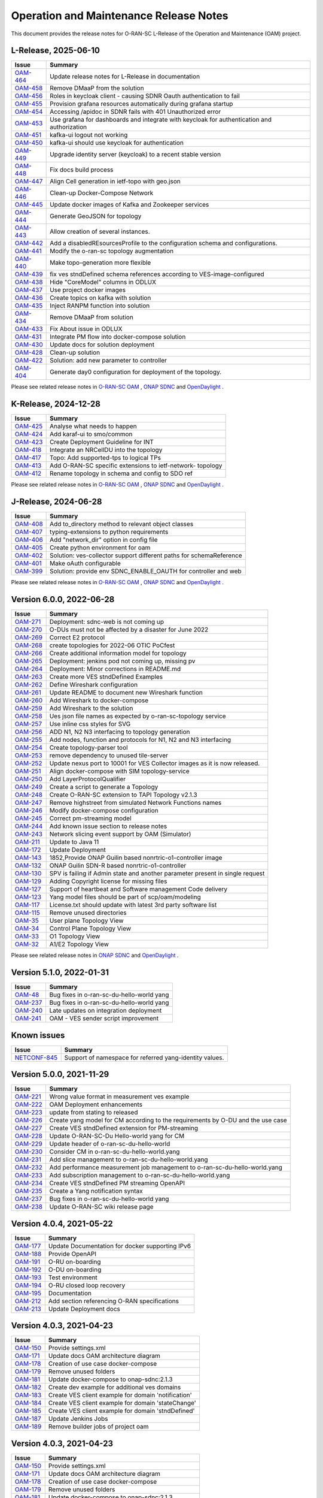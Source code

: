 .. This work is licensed under a Creative Commons Attribution 4.0 International License.
.. SPDX-License-Identifier: CC-BY-4.0
.. Copyright (C) 2025 highstreet technologies USA Corp.


Operation and Maintenance Release Notes
=======================================

This document provides the release notes for O-RAN-SC L-Release of the Operation and Maintenance (OAM) project.

L-Release, 2025-06-10
---------------------

+-----------------------------------------------------------------+---------------------------------------------------------------------------------------------+
| Issue                                                           | Summary                                                                                     |
+=================================================================+=============================================================================================+
| `OAM-464  <https://lf-o-ran-sc.atlassian.net/browse/OAM-464>`__ | Update release notes for L-Release in documentation                                         |
+-----------------------------------------------------------------+---------------------------------------------------------------------------------------------+
| `OAM-458  <https://lf-o-ran-sc.atlassian.net/browse/OAM-458>`__ | Remove DMaaP from the solution                                                              |
+-----------------------------------------------------------------+---------------------------------------------------------------------------------------------+
| `OAM-456  <https://lf-o-ran-sc.atlassian.net/browse/OAM-456>`__ | Roles in keycloak client - causing SDNR Oauth authentication to fail                        |
+-----------------------------------------------------------------+---------------------------------------------------------------------------------------------+
| `OAM-455  <https://lf-o-ran-sc.atlassian.net/browse/OAM-455>`__ | Provision grafana resources automatically during grafana startup                            |
+-----------------------------------------------------------------+---------------------------------------------------------------------------------------------+
| `OAM-454  <https://lf-o-ran-sc.atlassian.net/browse/OAM-454>`__ | Accessing /apidoc in SDNR fails with 401 Unauthorized error                                 |
+-----------------------------------------------------------------+---------------------------------------------------------------------------------------------+
| `OAM-453  <https://lf-o-ran-sc.atlassian.net/browse/OAM-453>`__ | Use grafana for dashboards and integrate with keycloak for authentication and authorization |
+-----------------------------------------------------------------+---------------------------------------------------------------------------------------------+
| `OAM-451  <https://lf-o-ran-sc.atlassian.net/browse/OAM-451>`__ | kafka-ui logout not working                                                                 |
+-----------------------------------------------------------------+---------------------------------------------------------------------------------------------+
| `OAM-450  <https://lf-o-ran-sc.atlassian.net/browse/OAM-450>`__ | kafka-ui should use keycloak for authentication                                             |
+-----------------------------------------------------------------+---------------------------------------------------------------------------------------------+
| `OAM-449  <https://lf-o-ran-sc.atlassian.net/browse/OAM-449>`__ | Upgrade identity server (keycloak) to a recent stable version                               |
+-----------------------------------------------------------------+---------------------------------------------------------------------------------------------+
| `OAM-448  <https://lf-o-ran-sc.atlassian.net/browse/OAM-448>`__ | Fix docs build process                                                                      |
+-----------------------------------------------------------------+---------------------------------------------------------------------------------------------+
| `OAM-447  <https://lf-o-ran-sc.atlassian.net/browse/OAM-447>`__ | Align Cell generation in ietf-topo with geo.json                                            |
+-----------------------------------------------------------------+---------------------------------------------------------------------------------------------+
| `OAM-446  <https://lf-o-ran-sc.atlassian.net/browse/OAM-446>`__ | Clean-up Docker-Compose Network                                                             |
+-----------------------------------------------------------------+---------------------------------------------------------------------------------------------+
| `OAM-445  <https://lf-o-ran-sc.atlassian.net/browse/OAM-445>`__ | Update docker images of Kafka and Zookeeper services                                        |
+-----------------------------------------------------------------+---------------------------------------------------------------------------------------------+
| `OAM-444  <https://lf-o-ran-sc.atlassian.net/browse/OAM-444>`__ | Generate GeoJSON for topology                                                               |
+-----------------------------------------------------------------+---------------------------------------------------------------------------------------------+
| `OAM-443  <https://lf-o-ran-sc.atlassian.net/browse/OAM-443>`__ | Allow creation of several instances.                                                        |
+-----------------------------------------------------------------+---------------------------------------------------------------------------------------------+
| `OAM-442  <https://lf-o-ran-sc.atlassian.net/browse/OAM-442>`__ | Add a disabledREsourcesProfile to the configuration schema and configurations.              |
+-----------------------------------------------------------------+---------------------------------------------------------------------------------------------+
| `OAM-441  <https://lf-o-ran-sc.atlassian.net/browse/OAM-441>`__ | Modify the o-ran-sc topology augmentation                                                   |
+-----------------------------------------------------------------+---------------------------------------------------------------------------------------------+
| `OAM-440  <https://lf-o-ran-sc.atlassian.net/browse/OAM-440>`__ | Make topo-generation more flexible                                                          |
+-----------------------------------------------------------------+---------------------------------------------------------------------------------------------+
| `OAM-439  <https://lf-o-ran-sc.atlassian.net/browse/OAM-439>`__ | fix ves stndDefined schema references according to VES-image-configured                     |
+-----------------------------------------------------------------+---------------------------------------------------------------------------------------------+
| `OAM-438  <https://lf-o-ran-sc.atlassian.net/browse/OAM-438>`__ | Hide "CoreModel" columns in ODLUX                                                           |
+-----------------------------------------------------------------+---------------------------------------------------------------------------------------------+
| `OAM-437  <https://lf-o-ran-sc.atlassian.net/browse/OAM-437>`__ | Use project docker images                                                                   |
+-----------------------------------------------------------------+---------------------------------------------------------------------------------------------+
| `OAM-436  <https://lf-o-ran-sc.atlassian.net/browse/OAM-436>`__ |  Create topics on kafka with solution                                                       |
+-----------------------------------------------------------------+---------------------------------------------------------------------------------------------+
| `OAM-435  <https://lf-o-ran-sc.atlassian.net/browse/OAM-435>`__ |  Inject RANPM function into solution                                                        |
+-----------------------------------------------------------------+---------------------------------------------------------------------------------------------+
| `OAM-434  <https://lf-o-ran-sc.atlassian.net/browse/OAM-434>`__ |  Remove DMaaP from solution                                                                 |
+-----------------------------------------------------------------+---------------------------------------------------------------------------------------------+
| `OAM-433  <https://lf-o-ran-sc.atlassian.net/browse/OAM-433>`__ |  Fix About issue in ODLUX                                                                   |
+-----------------------------------------------------------------+---------------------------------------------------------------------------------------------+
| `OAM-431  <https://lf-o-ran-sc.atlassian.net/browse/OAM-431>`__ |  Integrate PM flow into docker-compose solution                                             |
+-----------------------------------------------------------------+---------------------------------------------------------------------------------------------+
| `OAM-430  <https://lf-o-ran-sc.atlassian.net/browse/OAM-430>`__ |  Update docs for solution deployment                                                        |
+-----------------------------------------------------------------+---------------------------------------------------------------------------------------------+
| `OAM-428  <https://lf-o-ran-sc.atlassian.net/browse/OAM-428>`__ |  Clean-up solution                                                                          |
+-----------------------------------------------------------------+---------------------------------------------------------------------------------------------+
| `OAM-422  <https://lf-o-ran-sc.atlassian.net/browse/OAM-422>`__ |  Solution: add new parameter to controller                                                  |
+-----------------------------------------------------------------+---------------------------------------------------------------------------------------------+
| `OAM-404  <https://lf-o-ran-sc.atlassian.net/browse/OAM-404>`__ |  Generate day0 configuration for deployment of the topology.                                |
+-----------------------------------------------------------------+---------------------------------------------------------------------------------------------+

Please see related release notes in `O-RAN-SC OAM <https://lf-o-ran-sc.atlassian.net/wiki/spaces/OAM/pages/451248134/L-Release+-+Release+Notes>`__ , `ONAP SDNC <https://docs.onap.org/en/latest/release/index.html>`__
and `OpenDaylight <https://docs.opendaylight.org/en/stable-potassium/release-notes/>`__ .


K-Release, 2024-12-28
---------------------

+-----------------------------------------------------------------+------------------------------------------------------------+
| Issue                                                           | Summary                                                    |
+=================================================================+============================================================+
| `OAM-425  <https://lf-o-ran-sc.atlassian.net/browse/OAM-425>`__ | Analyse what needs to happen                               |
+-----------------------------------------------------------------+------------------------------------------------------------+
| `OAM-424  <https://lf-o-ran-sc.atlassian.net/browse/OAM-424>`__ | Add karaf-ui to smo/common                                 |
+-----------------------------------------------------------------+------------------------------------------------------------+
| `OAM-423  <https://lf-o-ran-sc.atlassian.net/browse/OAM-423>`__ | Create Deployment Guideline for INT                        |
+-----------------------------------------------------------------+------------------------------------------------------------+
| `OAM-418  <https://lf-o-ran-sc.atlassian.net/browse/OAM-418>`__ | Integrate an NRCellDU into the topology                    |
+-----------------------------------------------------------------+------------------------------------------------------------+
| `OAM-417  <https://lf-o-ran-sc.atlassian.net/browse/OAM-417>`__ | Topo: Add supported-tps to logical TPs                     |
+-----------------------------------------------------------------+------------------------------------------------------------+
| `OAM-413  <https://lf-o-ran-sc.atlassian.net/browse/OAM-413>`__ | Add O-RAN-SC specific extensions to ietf-network- topology |
+-----------------------------------------------------------------+------------------------------------------------------------+
| `OAM-412  <https://lf-o-ran-sc.atlassian.net/browse/OAM-412>`__ | Rename topology in schema and config to SDO ref            |
+-----------------------------------------------------------------+------------------------------------------------------------+

Please see related release notes in `O-RAN-SC OAM <https://lf-o-ran-sc.atlassian.net/wiki/spaces/OAM/pages/241467395/K-Release+-+Release+Notes>`__ , `ONAP SDNC <https://docs.onap.org/projects/onap-sdnc-oam/en/montreal/release-notes.html>`__
and `OpenDaylight <https://docs.opendaylight.org/en/stable-potassium/release-notes/>`__ .


J-Release, 2024-06-28
---------------------

+-----------------------------------------------------------------+---------------------------------------------------------------------+
| Issue                                                           | Summary                                                             |
+=================================================================+=====================================================================+
| `OAM-408  <https://lf-o-ran-sc.atlassian.net/browse/OAM-408>`__ | Add to_directory method to relevant object classes                  |
+-----------------------------------------------------------------+---------------------------------------------------------------------+
| `OAM-407  <https://lf-o-ran-sc.atlassian.net/browse/OAM-407>`__ | typing-extensions to python requirements                            |
+-----------------------------------------------------------------+---------------------------------------------------------------------+
| `OAM-406  <https://lf-o-ran-sc.atlassian.net/browse/OAM-406>`__ | Add "network_dir" option in config file                             |
+-----------------------------------------------------------------+---------------------------------------------------------------------+
| `OAM-405  <https://lf-o-ran-sc.atlassian.net/browse/OAM-405>`__ | Create python environment for oam                                   |
+-----------------------------------------------------------------+---------------------------------------------------------------------+
| `OAM-402  <https://lf-o-ran-sc.atlassian.net/browse/OAM-402>`__ | Solution: ves-collector support different paths for schemaReference |
+-----------------------------------------------------------------+---------------------------------------------------------------------+
| `OAM-401  <https://lf-o-ran-sc.atlassian.net/browse/OAM-401>`__ | Make oAuth configurable                                             |
+-----------------------------------------------------------------+---------------------------------------------------------------------+
| `OAM-399  <https://lf-o-ran-sc.atlassian.net/browse/OAM-399>`__ | Solution: provide env SDNC_ENABLE_OAUTH for controller and web      |
+-----------------------------------------------------------------+---------------------------------------------------------------------+

Please see related release notes in `O-RAN-SC OAM <https://lf-o-ran-sc.atlassian.net/wiki/spaces/OAM/pages/241500162/Release+Notes>`__ , `ONAP SDNC <https://docs.onap.org/projects/onap-sdnc-oam/en/london/release-notes.html>`__
and `OpenDaylight <https://docs.opendaylight.org/en/stable-calcium/release-notes/>`__ .



Version 6.0.0, 2022-06-28
-------------------------

+-----------------------------------------------------------------+---------------------------------------------------------------------------------+
| Issue                                                           | Summary                                                                         |
+=================================================================+=================================================================================+
| `OAM-271  <https://lf-o-ran-sc.atlassian.net/browse/OAM-271>`__ | Deployment: sdnc-web is not coming up                                           |
+-----------------------------------------------------------------+---------------------------------------------------------------------------------+
| `OAM-270  <https://lf-o-ran-sc.atlassian.net/browse/OAM-270>`__ | O-DUs must not be affected by a disaster for June 2022                          |
+-----------------------------------------------------------------+---------------------------------------------------------------------------------+
| `OAM-269  <https://lf-o-ran-sc.atlassian.net/browse/OAM-269>`__ | Correct E2 protocol                                                             |
+-----------------------------------------------------------------+---------------------------------------------------------------------------------+
| `OAM-268  <https://lf-o-ran-sc.atlassian.net/browse/OAM-268>`__ | create topologies for 2022-06 OTIC PoCfest                                      |
+-----------------------------------------------------------------+---------------------------------------------------------------------------------+
| `OAM-266  <https://lf-o-ran-sc.atlassian.net/browse/OAM-266>`__ | Create additional information model for topology                                |
+-----------------------------------------------------------------+---------------------------------------------------------------------------------+
| `OAM-265  <https://lf-o-ran-sc.atlassian.net/browse/OAM-265>`__ | Deployment: jenkins pod not coming up, missing pv                               |
+-----------------------------------------------------------------+---------------------------------------------------------------------------------+
| `OAM-264  <https://lf-o-ran-sc.atlassian.net/browse/OAM-264>`__ | Deployment:  Minor corrections in README.md                                     |
+-----------------------------------------------------------------+---------------------------------------------------------------------------------+
| `OAM-263  <https://lf-o-ran-sc.atlassian.net/browse/OAM-263>`__ | Create more VES stndDefined Examples                                            |
+-----------------------------------------------------------------+---------------------------------------------------------------------------------+
| `OAM-262  <https://lf-o-ran-sc.atlassian.net/browse/OAM-262>`__ | Define Wireshark configuration                                                  |
+-----------------------------------------------------------------+---------------------------------------------------------------------------------+
| `OAM-261  <https://lf-o-ran-sc.atlassian.net/browse/OAM-261>`__ | Update README to document new Wireshark function                                |
+-----------------------------------------------------------------+---------------------------------------------------------------------------------+
| `OAM-260  <https://lf-o-ran-sc.atlassian.net/browse/OAM-260>`__ | Add Wireshark to docker-compose                                                 |
+-----------------------------------------------------------------+---------------------------------------------------------------------------------+
| `OAM-259  <https://lf-o-ran-sc.atlassian.net/browse/OAM-259>`__ | Add Wireshark to the solution                                                   |
+-----------------------------------------------------------------+---------------------------------------------------------------------------------+
| `OAM-258  <https://lf-o-ran-sc.atlassian.net/browse/OAM-258>`__ | Ues json file names as expected by o-ran-sc-topology service                    |
+-----------------------------------------------------------------+---------------------------------------------------------------------------------+
| `OAM-257  <https://lf-o-ran-sc.atlassian.net/browse/OAM-257>`__ | Use inline css styles for SVG                                                   |
+-----------------------------------------------------------------+---------------------------------------------------------------------------------+
| `OAM-256  <https://lf-o-ran-sc.atlassian.net/browse/OAM-256>`__ | ADD N1, N2 N3 interfacing to topology generation                                |
+-----------------------------------------------------------------+---------------------------------------------------------------------------------+
| `OAM-255  <https://lf-o-ran-sc.atlassian.net/browse/OAM-255>`__ | Add nodes, function and protocols for N1, N2 and N3 interfacing                 |
+-----------------------------------------------------------------+---------------------------------------------------------------------------------+
| `OAM-254  <https://lf-o-ran-sc.atlassian.net/browse/OAM-254>`__ | Create topology-parser tool                                                     |
+-----------------------------------------------------------------+---------------------------------------------------------------------------------+
| `OAM-253  <https://lf-o-ran-sc.atlassian.net/browse/OAM-253>`__ | remove dependency to unused tile-server                                         |
+-----------------------------------------------------------------+---------------------------------------------------------------------------------+
| `OAM-252  <https://lf-o-ran-sc.atlassian.net/browse/OAM-252>`__ | Update nexus port to 10001 for VES Collector images as it is now released.      |
+-----------------------------------------------------------------+---------------------------------------------------------------------------------+
| `OAM-251  <https://lf-o-ran-sc.atlassian.net/browse/OAM-251>`__ | Align docker-compose with SIM topology-service                                  |
+-----------------------------------------------------------------+---------------------------------------------------------------------------------+
| `OAM-250  <https://lf-o-ran-sc.atlassian.net/browse/OAM-250>`__ | Add LayerProtocolQualifier                                                      |
+-----------------------------------------------------------------+---------------------------------------------------------------------------------+
| `OAM-249  <https://lf-o-ran-sc.atlassian.net/browse/OAM-249>`__ | Create a script to generate a Topology                                          |
+-----------------------------------------------------------------+---------------------------------------------------------------------------------+
| `OAM-248  <https://lf-o-ran-sc.atlassian.net/browse/OAM-248>`__ | Create O-RAN-SC extension to TAPI Topology v2.1.3                               |
+-----------------------------------------------------------------+---------------------------------------------------------------------------------+
| `OAM-247  <https://lf-o-ran-sc.atlassian.net/browse/OAM-247>`__ | Remove highstreet from simulated Network Functions names                        |
+-----------------------------------------------------------------+---------------------------------------------------------------------------------+
| `OAM-246  <https://lf-o-ran-sc.atlassian.net/browse/OAM-246>`__ | Modify docker-compose configuration                                             |
+-----------------------------------------------------------------+---------------------------------------------------------------------------------+
| `OAM-245  <https://lf-o-ran-sc.atlassian.net/browse/OAM-245>`__ | Correct pm-streaming model                                                      |
+-----------------------------------------------------------------+---------------------------------------------------------------------------------+
| `OAM-244  <https://lf-o-ran-sc.atlassian.net/browse/OAM-244>`__ | Add known issue section to release notes                                        |
+-----------------------------------------------------------------+---------------------------------------------------------------------------------+
| `OAM-243  <https://lf-o-ran-sc.atlassian.net/browse/OAM-243>`__ | Network slicing event support by OAM (Simulator)                                |
+-----------------------------------------------------------------+---------------------------------------------------------------------------------+
| `OAM-211  <https://lf-o-ran-sc.atlassian.net/browse/OAM-211>`__ | Update to Java 11                                                               |
+-----------------------------------------------------------------+---------------------------------------------------------------------------------+
| `OAM-172  <https://lf-o-ran-sc.atlassian.net/browse/OAM-172>`__ | Update Deployment                                                               |
+-----------------------------------------------------------------+---------------------------------------------------------------------------------+
| `OAM-143  <https://lf-o-ran-sc.atlassian.net/browse/OAM-143>`__ | 1852,Provide ONAP Guilin based nonrtric-o1-controller image                     |
+-----------------------------------------------------------------+---------------------------------------------------------------------------------+
| `OAM-132  <https://lf-o-ran-sc.atlassian.net/browse/OAM-132>`__ | ONAP Guilin SDN-R based nonrtric-o1-controller                                  |
+-----------------------------------------------------------------+---------------------------------------------------------------------------------+
| `OAM-130  <https://lf-o-ran-sc.atlassian.net/browse/OAM-130>`__ | SPV is failing if Admin state and another parameter present in single request   |
+-----------------------------------------------------------------+---------------------------------------------------------------------------------+
| `OAM-129  <https://lf-o-ran-sc.atlassian.net/browse/OAM-129>`__ | Adding Copyright license for missing files                                      |
+-----------------------------------------------------------------+---------------------------------------------------------------------------------+
| `OAM-127  <https://lf-o-ran-sc.atlassian.net/browse/OAM-127>`__ | Support of heartbeat and Software management Code delivery                      |
+-----------------------------------------------------------------+---------------------------------------------------------------------------------+
| `OAM-123  <https://lf-o-ran-sc.atlassian.net/browse/OAM-123>`__ | Yang model files should be part of scp/oam/modeling                             |
+-----------------------------------------------------------------+---------------------------------------------------------------------------------+
| `OAM-117  <https://lf-o-ran-sc.atlassian.net/browse/OAM-117>`__ | License.txt should update with latest 3rd party software list                   |
+-----------------------------------------------------------------+---------------------------------------------------------------------------------+
| `OAM-115  <https://lf-o-ran-sc.atlassian.net/browse/OAM-115>`__ | Remove unused directories                                                       |
+-----------------------------------------------------------------+---------------------------------------------------------------------------------+
| `OAM-35   <https://lf-o-ran-sc.atlassian.net/browse/OAM-35>`__  | User plane Topology View                                                        |
+-----------------------------------------------------------------+---------------------------------------------------------------------------------+
| `OAM-34   <https://lf-o-ran-sc.atlassian.net/browse/OAM-34>`__  | Control Plane Topology View                                                     |
+-----------------------------------------------------------------+---------------------------------------------------------------------------------+
| `OAM-33   <https://lf-o-ran-sc.atlassian.net/browse/OAM-33>`__  | O1 Topology View                                                                |
+-----------------------------------------------------------------+---------------------------------------------------------------------------------+
| `OAM-32   <https://lf-o-ran-sc.atlassian.net/browse/OAM-32>`__  | A1/E2 Topology View                                                             |
+-----------------------------------------------------------------+---------------------------------------------------------------------------------+

Please see related release notes in `ONAP SDNC <https://docs.onap.org/projects/onap-sdnc-oam/en/jakarta/release-notes.html>`__
and `OpenDaylight <https://docs.opendaylight.org/en/stable-phosphorus/release-notes/index.html>`__ .

Version 5.1.0, 2022-01-31
-------------------------

+-----------------------------------------------------------------+---------------------------------------------------------------------------------+
| Issue                                                           | Summary                                                                         |
+=================================================================+=================================================================================+
| `OAM-48   <https://lf-o-ran-sc.atlassian.net/browse/OAM-48>`__  | Bug fixes in o-ran-sc-du-hello-world yang                                       |
+-----------------------------------------------------------------+---------------------------------------------------------------------------------+
| `OAM-237  <https://lf-o-ran-sc.atlassian.net/browse/OAM-237>`__ | Bug fixes in o-ran-sc-du-hello-world yang                                       |
+-----------------------------------------------------------------+---------------------------------------------------------------------------------+
| `OAM-240  <https://lf-o-ran-sc.atlassian.net/browse/OAM-240>`__ | Late updates on integration deployment                                          |
+-----------------------------------------------------------------+---------------------------------------------------------------------------------+
| `OAM-241  <https://lf-o-ran-sc.atlassian.net/browse/OAM-241>`__ | OAM - VES sender script improvement                                             |
+-----------------------------------------------------------------+---------------------------------------------------------------------------------+

Known issues
------------

+----------------------------------------------------------------------------+---------------------------------------------------------------------------------+
| Issue                                                                      | Summary                                                                         |
+============================================================================+=================================================================================+
| `NETCONF-845 <https://lf-opendaylight.atlassian.net/browse/NETCONF-845>`__ | Support of namespace for referred yang-identity values.                         |
+----------------------------------------------------------------------------+---------------------------------------------------------------------------------+

Version 5.0.0, 2021-11-29
-------------------------

+-----------------------------------------------------------------+---------------------------------------------------------------------------------+
| Issue                                                           | Summary                                                                         |
+=================================================================+=================================================================================+
| `OAM-221  <https://lf-o-ran-sc.atlassian.net/browse/OAM-221>`__ | Wrong value format in measurement ves example                                   |
+-----------------------------------------------------------------+---------------------------------------------------------------------------------+
| `OAM-222  <https://lf-o-ran-sc.atlassian.net/browse/OAM-222>`__ | OAM Deployment enhancements                                                     |
+-----------------------------------------------------------------+---------------------------------------------------------------------------------+
| `OAM-223  <https://lf-o-ran-sc.atlassian.net/browse/OAM-223>`__ | update from stating to released                                                 |
+-----------------------------------------------------------------+---------------------------------------------------------------------------------+
| `OAM-226  <https://lf-o-ran-sc.atlassian.net/browse/OAM-226>`__ | Create yang model for CM according to the requirements by O-DU and the use case |
+-----------------------------------------------------------------+---------------------------------------------------------------------------------+
| `OAM-227  <https://lf-o-ran-sc.atlassian.net/browse/OAM-227>`__ | Create VES stndDefined extension for PM-streaming                               |
+-----------------------------------------------------------------+---------------------------------------------------------------------------------+
| `OAM-228  <https://lf-o-ran-sc.atlassian.net/browse/OAM-228>`__ | Update O-RAN-SC-Du Hello-world yang for CM                                      |
+-----------------------------------------------------------------+---------------------------------------------------------------------------------+
| `OAM-229  <https://lf-o-ran-sc.atlassian.net/browse/OAM-229>`__ | Update header of o-ran-sc-du-hello-world                                        |
+-----------------------------------------------------------------+---------------------------------------------------------------------------------+
| `OAM-230  <https://lf-o-ran-sc.atlassian.net/browse/OAM-230>`__ | Consider CM in o-ran-sc-du-hello-world.yang                                     |
+-----------------------------------------------------------------+---------------------------------------------------------------------------------+
| `OAM-231  <https://lf-o-ran-sc.atlassian.net/browse/OAM-231>`__ | Add slice management to o-ran-sc-du-hello-world.yang                            |
+-----------------------------------------------------------------+---------------------------------------------------------------------------------+
| `OAM-232  <https://lf-o-ran-sc.atlassian.net/browse/OAM-232>`__ | Add performance measurement job management to o-ran-sc-du-hello-world.yang      |
+-----------------------------------------------------------------+---------------------------------------------------------------------------------+
| `OAM-233  <https://lf-o-ran-sc.atlassian.net/browse/OAM-233>`__ | Add subscription management to o-ran-sc-du-hello-world.yang                     |
+-----------------------------------------------------------------+---------------------------------------------------------------------------------+
| `OAM-234  <https://lf-o-ran-sc.atlassian.net/browse/OAM-234>`__ | Create VES stndDefined PM streaming OpenAPI                                     |
+-----------------------------------------------------------------+---------------------------------------------------------------------------------+
| `OAM-235  <https://lf-o-ran-sc.atlassian.net/browse/OAM-235>`__ | Create a Yang notification syntax                                               |
+-----------------------------------------------------------------+---------------------------------------------------------------------------------+
| `OAM-237  <https://lf-o-ran-sc.atlassian.net/browse/OAM-237>`__ | Bug fixes in o-ran-sc-du-hello-world yang                                       |
+-----------------------------------------------------------------+---------------------------------------------------------------------------------+
| `OAM-238  <https://lf-o-ran-sc.atlassian.net/browse/OAM-238>`__ | Update O-RAN-SC wiki release page                                               |
+-----------------------------------------------------------------+---------------------------------------------------------------------------------+


Version 4.0.4, 2021-05-22
-------------------------

+--------------------------------------------------------------------+-------------------------------------------------------------------------+
| Issue                                                              | Summary                                                                 |
+====================================================================+=========================================================================+
| `OAM-177 <https://lf-o-ran-sc.atlassian.net/browse/OAM-177>`__     | Update Documentation for docker supporting IPv6                         |
+--------------------------------------------------------------------+-------------------------------------------------------------------------+
| `OAM-188 <https://lf-o-ran-sc.atlassian.net/browse/OAM-188>`__     | Provide OpenAPI                                                         |
+--------------------------------------------------------------------+-------------------------------------------------------------------------+
| `OAM-191 <https://lf-o-ran-sc.atlassian.net/browse/OAM-191>`__     | O-RU on-boarding                                                        |
+--------------------------------------------------------------------+-------------------------------------------------------------------------+
| `OAM-192 <https://lf-o-ran-sc.atlassian.net/browse/OAM-192>`__     | O-DU on-boarding                                                        |
+--------------------------------------------------------------------+-------------------------------------------------------------------------+
| `OAM-193 <https://lf-o-ran-sc.atlassian.net/browse/OAM-192>`__     | Test environment                                                        |
+--------------------------------------------------------------------+-------------------------------------------------------------------------+
| `OAM-194 <https://lf-o-ran-sc.atlassian.net/browse/OAM-194>`__     | O-RU closed loop recovery                                               |
+--------------------------------------------------------------------+-------------------------------------------------------------------------+
| `OAM-195 <https://lf-o-ran-sc.atlassian.net/browse/OAM-195>`__     | Documentation                                                           |
+--------------------------------------------------------------------+-------------------------------------------------------------------------+
| `OAM-212 <https://lf-o-ran-sc.atlassian.net/browse/OAM-212>`__     | Add section referencing O-RAN specifications                            |
+--------------------------------------------------------------------+-------------------------------------------------------------------------+
| `OAM-213 <https://lf-o-ran-sc.atlassian.net/browse/OAM-213>`__     | Update Deployment docs                                                  |
+--------------------------------------------------------------------+-------------------------------------------------------------------------+

Version 4.0.3, 2021-04-23
-------------------------

+--------------------------------------------------------------------+-------------------------------------------------------------------------+
| Issue                                                              | Summary                                                                 |
+====================================================================+=========================================================================+
| `OAM-150 <https://lf-o-ran-sc.atlassian.net/browse/OAM-150>`__     | Provide settings.xml                                                    |
+--------------------------------------------------------------------+-------------------------------------------------------------------------+
| `OAM-171 <https://lf-o-ran-sc.atlassian.net/browse/OAM-171>`__     | Update docs OAM architecture diagram                                    |
+--------------------------------------------------------------------+-------------------------------------------------------------------------+
| `OAM-178 <https://lf-o-ran-sc.atlassian.net/browse/OAM-178>`__     | Creation of use case docker-compose                                     |
+--------------------------------------------------------------------+-------------------------------------------------------------------------+
| `OAM-179 <https://lf-o-ran-sc.atlassian.net/browse/OAM-179>`__     | Remove unused folders                                                   |
+--------------------------------------------------------------------+-------------------------------------------------------------------------+
| `OAM-181 <https://lf-o-ran-sc.atlassian.net/browse/OAM-181>`__     | Update docker-compose to onap-sdnc:2.1.3                                |
+--------------------------------------------------------------------+-------------------------------------------------------------------------+
| `OAM-182 <https://lf-o-ran-sc.atlassian.net/browse/OAM-182>`__     | Create dev example for additional ves domains                           |
+--------------------------------------------------------------------+-------------------------------------------------------------------------+
| `OAM-183 <https://lf-o-ran-sc.atlassian.net/browse/OAM-183>`__     | Create VES client example for domain 'notification'                     |
+--------------------------------------------------------------------+-------------------------------------------------------------------------+
| `OAM-184 <https://lf-o-ran-sc.atlassian.net/browse/OAM-184>`__     | Create VES client example for domain 'stateChange'                      |
+--------------------------------------------------------------------+-------------------------------------------------------------------------+
| `OAM-185 <https://lf-o-ran-sc.atlassian.net/browse/OAM-185>`__     | Create VES client example for domain 'stndDefined'                      |
+--------------------------------------------------------------------+-------------------------------------------------------------------------+
| `OAM-187 <https://lf-o-ran-sc.atlassian.net/browse/OAM-187>`__     | Update Jenkins Jobs                                                     |
+--------------------------------------------------------------------+-------------------------------------------------------------------------+
| `OAM-189 <https://lf-o-ran-sc.atlassian.net/browse/OAM-189>`__     | Remove builder jobs of project oam                                      |
+--------------------------------------------------------------------+-------------------------------------------------------------------------+


Version 4.0.3, 2021-04-23
-------------------------

+--------------------------------------------------------------------+-------------------------------------------------------------------------+
| Issue                                                              | Summary                                                                 |
+====================================================================+=========================================================================+
| `OAM-150 <https://lf-o-ran-sc.atlassian.net/browse/OAM-150>`__     | Provide settings.xml                                                    |
+--------------------------------------------------------------------+-------------------------------------------------------------------------+
| `OAM-171 <https://lf-o-ran-sc.atlassian.net/browse/OAM-171>`__     | Update docs OAM architecture diagram                                    |
+--------------------------------------------------------------------+-------------------------------------------------------------------------+
| `OAM-178 <https://lf-o-ran-sc.atlassian.net/browse/OAM-178>`__     | Creation of use case docker-compose                                     |
+--------------------------------------------------------------------+-------------------------------------------------------------------------+
| `OAM-179 <https://lf-o-ran-sc.atlassian.net/browse/OAM-179>`__     | Remove unused folders                                                   |
+--------------------------------------------------------------------+-------------------------------------------------------------------------+
| `OAM-181 <https://lf-o-ran-sc.atlassian.net/browse/OAM-181>`__     | Update docker-compose to onap-sdnc:2.1.3                                |
+--------------------------------------------------------------------+-------------------------------------------------------------------------+
| `OAM-182 <https://lf-o-ran-sc.atlassian.net/browse/OAM-182>`__     | Create dev example for additional ves domains                           |
+--------------------------------------------------------------------+-------------------------------------------------------------------------+
| `OAM-183 <https://lf-o-ran-sc.atlassian.net/browse/OAM-183>`__     | Create VES client example for domain 'notification'                     |
+--------------------------------------------------------------------+-------------------------------------------------------------------------+
| `OAM-184 <https://lf-o-ran-sc.atlassian.net/browse/OAM-184>`__     | Create VES client example for domain 'stateChange'                      |
+--------------------------------------------------------------------+-------------------------------------------------------------------------+
| `OAM-185 <https://lf-o-ran-sc.atlassian.net/browse/OAM-185>`__     | Create VES client example for domain 'stndefined'                       |
+--------------------------------------------------------------------+-------------------------------------------------------------------------+
| `OAM-187 <https://lf-o-ran-sc.atlassian.net/browse/OAM-187>`__     | Update Jenkins Jobs                                                     |
+--------------------------------------------------------------------+-------------------------------------------------------------------------+
| `OAM-189 <https://lf-o-ran-sc.atlassian.net/browse/OAM-189>`__     | Remove builder jobs of project oam                                      |
+--------------------------------------------------------------------+-------------------------------------------------------------------------+


Version 4.0.3, 2021-04-23
-------------------------

+--------------------------------------------------------------------+-------------------------------------------------------------------------+
| Issue                                                              | Summary                                                                 |
+====================================================================+=========================================================================+
| `OAM-150 <https://lf-o-ran-sc.atlassian.net/browse/OAM-150>`__     | Provide settings.xml                                                    |
+--------------------------------------------------------------------+-------------------------------------------------------------------------+
| `OAM-171 <https://lf-o-ran-sc.atlassian.net/browse/OAM-171>`__     | Update docs OAM architecture diagram                                    |
+--------------------------------------------------------------------+-------------------------------------------------------------------------+
| `OAM-178 <https://lf-o-ran-sc.atlassian.net/browse/OAM-178>`__     | Creation of use case docker-compose                                     |
+--------------------------------------------------------------------+-------------------------------------------------------------------------+
| `OAM-179 <https://lf-o-ran-sc.atlassian.net/browse/OAM-179>`__     | Remove unused folders                                                   |
+--------------------------------------------------------------------+-------------------------------------------------------------------------+
| `OAM-181 <https://lf-o-ran-sc.atlassian.net/browse/OAM-181>`__     | Update docker-compose to onap-sdnc:2.1.3                                |
+--------------------------------------------------------------------+-------------------------------------------------------------------------+
| `OAM-182 <https://lf-o-ran-sc.atlassian.net/browse/OAM-182>`__     | Create dev example for additional ves domains                           |
+--------------------------------------------------------------------+-------------------------------------------------------------------------+
| `OAM-183 <https://lf-o-ran-sc.atlassian.net/browse/OAM-183>`__     | Create VES client example for domain 'notification'                     |
+--------------------------------------------------------------------+-------------------------------------------------------------------------+
| `OAM-184 <https://lf-o-ran-sc.atlassian.net/browse/OAM-184>`__     | Create VES client example for domain 'stateChange'                      |
+--------------------------------------------------------------------+-------------------------------------------------------------------------+
| `OAM-185 <https://lf-o-ran-sc.atlassian.net/browse/OAM-185>`__     | Create VES client example for domain 'stndDefined'                      |
+--------------------------------------------------------------------+-------------------------------------------------------------------------+
| `OAM-187 <https://lf-o-ran-sc.atlassian.net/browse/OAM-187>`__     | Update Jenkins Jobs                                                     |
+--------------------------------------------------------------------+-------------------------------------------------------------------------+
| `OAM-189 <https://lf-o-ran-sc.atlassian.net/browse/OAM-189>`__     | Remove builder jobs of project oam                                      |
+--------------------------------------------------------------------+-------------------------------------------------------------------------+


Version 4.0.2, 2021-04-02
--------------------------

+----------------------------------------------------------------------------+-------------------------------------------------------------------------+
| Issue                                                                      | Summary                                                                 |
+============================================================================+=========================================================================+
| `OAM-180 <https://lf-o-ran-sc.atlassian.net/browse/OAM-180>`__             | Wrong time format in VES client scripts                                 |
+----------------------------------------------------------------------------+-------------------------------------------------------------------------+
| `OAM-176 <https://lf-o-ran-sc.atlassian.net/browse/OAM-176>`__             | Support of IPv6 by docker-compose                                       |
+----------------------------------------------------------------------------+-------------------------------------------------------------------------+
| `OAM-175 <https://lf-o-ran-sc.atlassian.net/browse/OAM-175>`__             | Update docker-compose and its configurations                            |
+----------------------------------------------------------------------------+-------------------------------------------------------------------------+
| `OAM-174 <https://lf-o-ran-sc.atlassian.net/browse/OAM-174>`__             | Update VES Client scripts supporting VES 7.2                            |
+----------------------------------------------------------------------------+-------------------------------------------------------------------------+
| `OAM-173 <https://lf-o-ran-sc.atlassian.net/browse/OAM-173>`__             | Update VES client scripts supporting https                              |
+----------------------------------------------------------------------------+-------------------------------------------------------------------------+
| `OAM-170 <https://lf-o-ran-sc.atlassian.net/browse/OAM-170>`__             | Delete folder 'model' from OAM repo'                                    |
+----------------------------------------------------------------------------+-------------------------------------------------------------------------+
| `OAM-169 <https://lf-o-ran-sc.atlassian.net/browse/OAM-169>`__             | Use case driven yang for O-DU                                           |
+----------------------------------------------------------------------------+-------------------------------------------------------------------------+
| `OAM-168 <https://lf-o-ran-sc.atlassian.net/browse/OAM-168>`__             | Update namespace definitions in prototype yangs of O-RAN-SC             |
+----------------------------------------------------------------------------+-------------------------------------------------------------------------+
| `OAM-164 <https://lf-o-ran-sc.atlassian.net/browse/OAM-164>`__             | Add WG4 november train yangs modules                                    |
+----------------------------------------------------------------------------+-------------------------------------------------------------------------+
| `SDNC-1480   <https://lf-onap.atlassian.net/browse/SDNC-1480>`__           | O-RAN (FrontHaul) deviceManager: support of GuiCutThrough               |
+----------------------------------------------------------------------------+-------------------------------------------------------------------------+
| `CCSDK-3161  <https://lf-onap.atlassian.net/browse/CCSDK-3161>`__          | O-RAN (FrontHaul) deviceManager: o-ran-fm.yang/alarm-notif to VES:fault |
+----------------------------------------------------------------------------+-------------------------------------------------------------------------+
| `CCSDK-3160  <https://lf-onap.atlassian.net/browse/CCSDK-3160>`__          | CallHome to VES:pnfRegistration                                         |
+----------------------------------------------------------------------------+-------------------------------------------------------------------------+
| `NETCONF-766 <https://lf-opendaylight.atlassian.net/browse/NETCONF-766>`__ | Logging al RESTCONF requests and responses [1]_                         |
+----------------------------------------------------------------------------+-------------------------------------------------------------------------+
| `NETCONF-744 <https://lf-opendaylight.atlassian.net/browse/NETCONF-744>`__ | Read whole leaf-list using get/get-config RPC [1]_                      |
+----------------------------------------------------------------------------+-------------------------------------------------------------------------+
| `NETCONF-735 <https://lf-opendaylight.atlassian.net/browse/NETCONF-735>`__ | Support NETCONF get/get-config with multiple selected subtrees [1]_     |
+----------------------------------------------------------------------------+-------------------------------------------------------------------------+

.. [1] Patched via MAVEN repo into CCSDK as long as code is not merged into OpenDaylight master branch


Version 4.0.1, 2021-03-12
--------------------------

+----------------------------------------------------------------+-------------------------------------------------------------+
| Issue                                                          | Summary                                                     |
+================================================================+=============================================================+
| `OAM-166 <https://lf-o-ran-sc.atlassian.net/browse/OAM-166>`__ | Add WG4 July 2020 yang modules                              |
+----------------------------------------------------------------+-------------------------------------------------------------+
| `OAM-163 <https://lf-o-ran-sc.atlassian.net/browse/OAM-163>`__ | Rename yang filename to <module>@<revision> format          |
+----------------------------------------------------------------+-------------------------------------------------------------+
| `OAM-160 <https://lf-o-ran-sc.atlassian.net/browse/OAM-160>`__ | Modeling Repo: SIM directory not longer required            |
+----------------------------------------------------------------+-------------------------------------------------------------+
| `OAM-159 <https://lf-o-ran-sc.atlassian.net/browse/OAM-159>`__ | Remove yang models from Repo                                |
+----------------------------------------------------------------+-------------------------------------------------------------+
| `OAM-154 <https://lf-o-ran-sc.atlassian.net/browse/OAM-154>`__ | OAM tr069: Changing .gitignore for IntelliJ related files   |
+----------------------------------------------------------------+-------------------------------------------------------------+
| `OAM-121 <https://lf-o-ran-sc.atlassian.net/browse/OAM-121>`__ | Request to modify SMO deployment SOP                        |
+----------------------------------------------------------------+-------------------------------------------------------------+
| `OAM-120 <https://lf-o-ran-sc.atlassian.net/browse/OAM-120>`__ | Release dashboard image at version 2.0.3                    |
+----------------------------------------------------------------+-------------------------------------------------------------+

Version 2.0.4, 2020-06-13
--------------------------

* Documentation updated
* Develop reusable OAM API such that the first consumer being a VTH can query, subscribe or publish on a DMaaP topic	Story
* Create helm deployment for SMO
* Feature split for starting devicemanagers
* Seed coder for an YANG linter
* Please see also Release Notes of `ONAP SDNC, DCAE, DMaaP, OOM <https://docs.onap.org/en/latest/release/index.html>`_

Version 2.0.3, 2020-04-08
-------------------------

* What is an SMO?
* Provide xRAN data-models
* Provide curl bash scripts for Software Management
* Add jenkins jobs for oam
* Add parents to model artifacts
* Add top level pom file to distribution
* Wrong image tag in non-rt-ric-o1-controller distribution pom
* Use ONAP release parents directly
* Adjust artifact group name to ORAN naming rule
* Use ORAN parents
* Add push registry to distribution pom

Version 2.0.2, 2020-03-16
-------------------------

* Controller DeviceManager for O-RAN-SC
* Provide O1 yang modules

Version 2.0.1, 2020-02-26
-------------------------

* Develop VTH for A1 interface


Version 1.0.0, 2019-11-14
-------------------------

* Documentation added


Version 0.1.1, 2019-09-18
-------------------------

* Development environment added


Version 0.1.0, 2019-09-08
-------------------------
* Initial version
